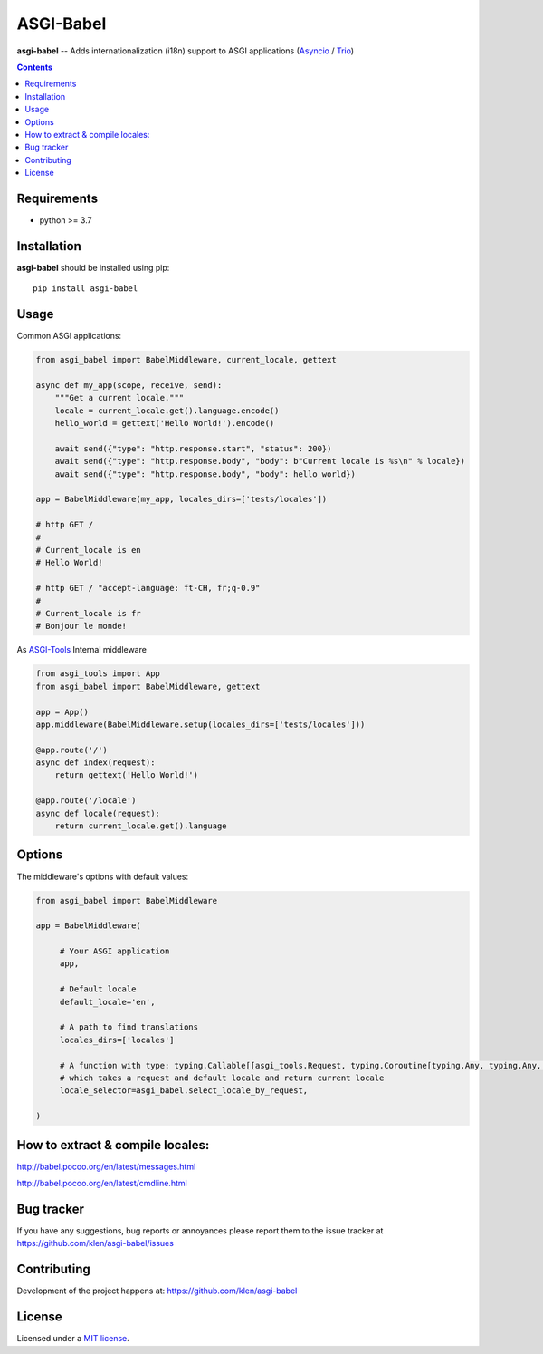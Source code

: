 ASGI-Babel
###########

.. _description:

**asgi-babel** -- Adds internationalization (i18n) support to ASGI applications (Asyncio_ / Trio_)

.. _badges:

.. image:: https://github.com/klen/asgi-babel/workflows/tests/badge.svg
    :target: https://github.com/klen/asgi-babel/actions
    :alt: Tests Status

.. image:: https://img.shields.io/pypi/v/asgi-babel
    :target: https://pypi.org/project/asgi-babel/
    :alt: PYPI Version

.. image:: https://img.shields.io/pypi/pyversions/asgi-babel
    :target: https://pypi.org/project/asgi-babel/
    :alt: Python Versions

.. _contents:

.. contents::

.. _requirements:

Requirements
=============

- python >= 3.7

.. _installation:

Installation
=============

**asgi-babel** should be installed using pip: ::

    pip install asgi-babel


Usage
=====

Common ASGI applications:

.. code:: python

    from asgi_babel import BabelMiddleware, current_locale, gettext

    async def my_app(scope, receive, send):
        """Get a current locale."""
        locale = current_locale.get().language.encode()
        hello_world = gettext('Hello World!').encode()

        await send({"type": "http.response.start", "status": 200})
        await send({"type": "http.response.body", "body": b"Current locale is %s\n" % locale})
        await send({"type": "http.response.body", "body": hello_world})

    app = BabelMiddleware(my_app, locales_dirs=['tests/locales'])

    # http GET /
    # 
    # Current_locale is en
    # Hello World!

    # http GET / "accept-language: ft-CH, fr;q-0.9"
    # 
    # Current_locale is fr
    # Bonjour le monde!

As `ASGI-Tools`_ Internal middleware

.. code:: python

    from asgi_tools import App
    from asgi_babel import BabelMiddleware, gettext

    app = App()
    app.middleware(BabelMiddleware.setup(locales_dirs=['tests/locales']))

    @app.route('/')
    async def index(request):
        return gettext('Hello World!')

    @app.route('/locale')
    async def locale(request):
        return current_locale.get().language


Options
========

The middleware's options with default values:

.. code:: python

   from asgi_babel import BabelMiddleware

   app = BabelMiddleware(

        # Your ASGI application
        app,

        # Default locale
        default_locale='en',

        # A path to find translations
        locales_dirs=['locales']

        # A function with type: typing.Callable[[asgi_tools.Request, typing.Coroutine[typing.Any, typing.Any, str]
        # which takes a request and default locale and return current locale
        locale_selector=asgi_babel.select_locale_by_request,

   )
 

How to extract & compile locales:
=================================

http://babel.pocoo.org/en/latest/messages.html

http://babel.pocoo.org/en/latest/cmdline.html

.. _bugtracker:

Bug tracker
===========

If you have any suggestions, bug reports or
annoyances please report them to the issue tracker
at https://github.com/klen/asgi-babel/issues

.. _contributing:

Contributing
============

Development of the project happens at: https://github.com/klen/asgi-babel

.. _license:

License
========

Licensed under a `MIT license`_.


.. _links:

.. _ASGI-Tools: https://github.com/klen/asgi-tools
.. _Asyncio: https://docs.python.org/3/library/asyncio.html
.. _MIT license: http://opensource.org/licenses/MIT
.. _Trio: https://trio.readthedocs.io/en/stable/
.. _klen: https://github.com/klen

